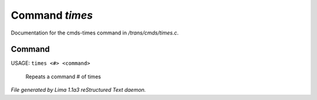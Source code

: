 Command *times*
****************

Documentation for the cmds-times command in */trans/cmds/times.c*.

Command
=======

USAGE:  ``times <#> <command>``

 Repeats a command # of times

.. TAGS: RST



*File generated by Lima 1.1a3 reStructured Text daemon.*
